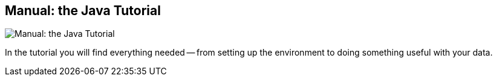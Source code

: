 == Manual: the Java Tutorial
:type: link
:url: http://docs.neo4j.org/chunked/milestone/tutorials-java-embedded.html
image::http://assets.neo4j.org/img/languages/java.jpg[Manual: the Java Tutorial,role=thumbnail]
:actionText: Go to the manual


[INTRO]
In the tutorial you will find everything needed — from setting up the environment to doing something useful with your data.